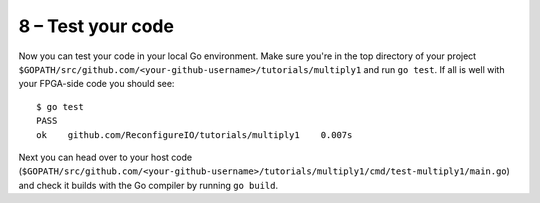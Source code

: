 8 – Test your code
------------------
Now you can test your code in your local Go environment. Make sure you're in the top directory of your project ``$GOPATH/src/github.com/<your-github-username>/tutorials/multiply1`` and run ``go test``. If all is well with your FPGA-side code you should see::

  $ go test
  PASS
  ok  	github.com/ReconfigureIO/tutorials/multiply1	0.007s

Next you can head over to your host code (``$GOPATH/src/github.com/<your-github-username>/tutorials/multiply1/cmd/test-multiply1/main.go``) and check it builds with the Go compiler by running ``go build``.
